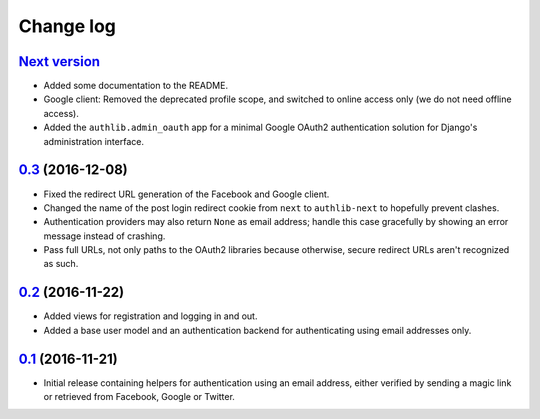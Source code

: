 ==========
Change log
==========

`Next version`_
~~~~~~~~~~~~~~~

- Added some documentation to the README.
- Google client: Removed the deprecated profile scope, and switched to
  online access only (we do not need offline access).
- Added the ``authlib.admin_oauth`` app for a minimal Google OAuth2
  authentication solution for Django's administration interface.


`0.3`_ (2016-12-08)
~~~~~~~~~~~~~~~~~~~

- Fixed the redirect URL generation of the Facebook and Google client.
- Changed the name of the post login redirect cookie from ``next`` to
  ``authlib-next`` to hopefully prevent clashes.
- Authentication providers may also return ``None`` as email address;
  handle this case gracefully by showing an error message instead of
  crashing.
- Pass full URLs, not only paths to the OAuth2 libraries because
  otherwise, secure redirect URLs aren't recognized as such.


`0.2`_ (2016-11-22)
~~~~~~~~~~~~~~~~~~~

- Added views for registration and logging in and out.
- Added a base user model and an authentication backend for
  authenticating using email addresses only.


`0.1`_ (2016-11-21)
~~~~~~~~~~~~~~~~~~~

- Initial release containing helpers for authentication using an email
  address, either verified by sending a magic link or retrieved from
  Facebook, Google or Twitter.


.. _0.1: https://github.com/matthiask/django-authlib/commit/0e4a81c11
.. _0.2: https://github.com/matthiask/django-authlib/compare/0.1...0.2
.. _0.3: https://github.com/matthiask/django-authlib/compare/0.2...0.3
.. _Next version: https://github.com/matthiask/django-authlib/compare/0.3...master
